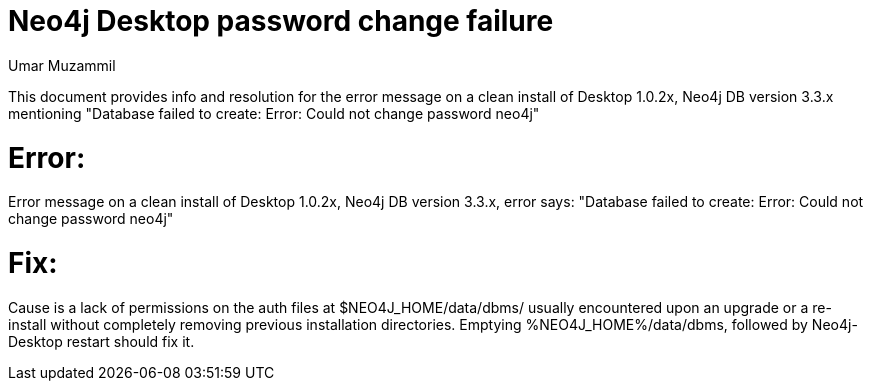 = Neo4j Desktop password change failure
:slug: neo4j-desktop-password-change-failure
:author: Umar Muzammil
:neo4j-versions: 3.3
:tags: logging, query, monitoring, desktop
:category: operations
:public:
:environment: desktop

This document provides info and resolution for the error message on a clean install of Desktop 1.0.2x, 
Neo4j DB version 3.3.x mentioning "Database failed to create: Error: Could not change password neo4j"

Error:
======

Error message on a clean install of Desktop 1.0.2x, Neo4j DB version 3.3.x, error says:
"Database failed to create: Error: Could not change password neo4j"

Fix:
====

Cause is a lack of permissions on the auth files at $NEO4J_HOME/data/dbms/ usually encountered upon an upgrade or a re-install without completely removing previous installation directories. Emptying %NEO4J_HOME%/data/dbms, followed by Neo4j-Desktop restart should fix it.
